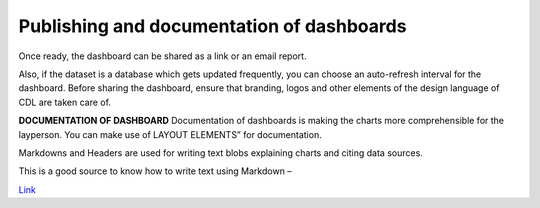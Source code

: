 Publishing and documentation of dashboards
===================================

Once ready, the dashboard can be shared as a link or an email report.

.. image:: share_db.png

Also, if the dataset is a database which gets updated frequently, you can choose an auto-refresh interval for the dashboard.
Before sharing the dashboard, ensure that branding, logos and other elements of the design language of CDL are taken care of.

**DOCUMENTATION OF DASHBOARD**
Documentation of dashboards is making the charts more comprehensible for the layperson. You can make use of LAYOUT ELEMENTS” for documentation. 

.. image:: layout_elements.png

Markdowns and Headers are used for writing text blobs explaining charts and citing data sources.

This is a good source to know how to write text using Markdown –

`Link <https://docs.github.com/en/get-started/writing-on-github/getting-started-with-writing-and-formatting-on-github/basic-writing-and-formatting-syntax>`_